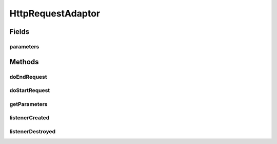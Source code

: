 .. java:import:: java.util Properties

.. java:import:: hk.hku.cecid.piazza.commons.servlet RequestListenerException

.. java:import:: javax.servlet.http HttpServletRequest

.. java:import:: javax.servlet.http HttpServletResponse

HttpRequestAdaptor
==================

.. java:package:: hk.hku.cecid.piazza.commons.servlet.http
   :noindex:

.. java:type:: public abstract class HttpRequestAdaptor implements HttpRequestListener

   HttpRequestAdaptor is an abstract adapter class for handling HTTP requests. The methods in this class are empty. This class exists as convenience for creating listener objects.

   :author: Hugo Y. K. Lam

Fields
------
parameters
^^^^^^^^^^

.. java:field:: protected final Properties parameters
   :outertype: HttpRequestAdaptor

   The parameters of this listener.

Methods
-------
doEndRequest
^^^^^^^^^^^^

.. java:method:: public void doEndRequest(HttpServletRequest request, HttpServletResponse response) throws RequestListenerException
   :outertype: HttpRequestAdaptor

   **See also:** :java:ref:`hk.hku.cecid.piazza.commons.servlet.http.HttpRequestListener.doEndRequest(javax.servlet.http.HttpServletRequest,javax.servlet.http.HttpServletResponse)`

doStartRequest
^^^^^^^^^^^^^^

.. java:method:: public boolean doStartRequest(HttpServletRequest request, HttpServletResponse response) throws RequestListenerException
   :outertype: HttpRequestAdaptor

   **See also:** :java:ref:`hk.hku.cecid.piazza.commons.servlet.http.HttpRequestListener.doStartRequest(javax.servlet.http.HttpServletRequest,javax.servlet.http.HttpServletResponse)`

getParameters
^^^^^^^^^^^^^

.. java:method:: public Properties getParameters()
   :outertype: HttpRequestAdaptor

   **See also:** :java:ref:`hk.hku.cecid.piazza.commons.servlet.RequestListener.getParameters()`

listenerCreated
^^^^^^^^^^^^^^^

.. java:method:: public void listenerCreated() throws RequestListenerException
   :outertype: HttpRequestAdaptor

   **See also:** :java:ref:`hk.hku.cecid.piazza.commons.servlet.RequestListener.listenerCreated()`

listenerDestroyed
^^^^^^^^^^^^^^^^^

.. java:method:: public void listenerDestroyed() throws RequestListenerException
   :outertype: HttpRequestAdaptor

   **See also:** :java:ref:`hk.hku.cecid.piazza.commons.servlet.RequestListener.listenerDestroyed()`

